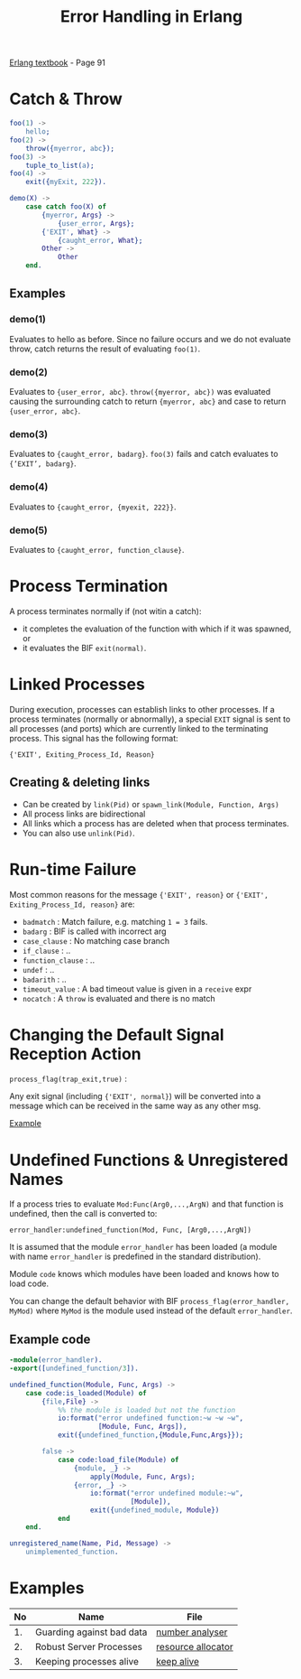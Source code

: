 #+TITLE: Error Handling in Erlang
#+OPTIONS: toc:nil html-postamble:nil num:nil

[[file:~/Desktop/erlang-book-part1.pdf][Erlang textbook]] - Page 91

* Catch & Throw

#+BEGIN_SRC erlang
foo(1) ->
    hello;
foo(2) ->
    throw({myerror, abc});
foo(3) ->
    tuple_to_list(a);
foo(4) ->
    exit({myExit, 222}).

demo(X) ->
    case catch foo(X) of
        {myerror, Args} ->
            {user_error, Args};
        {'EXIT', What} ->
            {caught_error, What};
        Other ->
            Other
    end.
#+END_SRC

** Examples

*** demo(1)
    Evaluates to hello as before. Since no failure occurs and we do not
    evaluate throw, catch returns the result of evaluating =foo(1)=.
*** demo(2)
    Evaluates to ={user_error, abc}=. =throw({myerror, abc})= was evaluated
    causing the surrounding catch to return ={myerror, abc}= and case
    to return ={user_error, abc}=.
*** demo(3)
    Evaluates to ={caught_error, badarg}=. =foo(3)= fails and catch evaluates
    to ={’EXIT’, badarg}=.
*** demo(4)
    Evaluates to ={caught_error, {myexit, 222}}=.
*** demo(5)
    Evaluates to ={caught_error, function_clause}=.

* Process Termination
  
A process terminates normally if (not witin a catch):
  - it completes the evaluation of the function with which if it was spawned, or 
  - it evaluates the BIF =exit(normal)=.

* Linked Processes

During execution, processes can establish links to other processes. If a process
terminates (normally or abnormally), a special =EXIT= signal is sent to all
processes (and ports) which are currently linked to the terminating process.
This signal has the following format:

={'EXIT', Exiting_Process_Id, Reason}= 

** Creating & deleting links

  - Can be created by =link(Pid)= or =spawn_link(Module, Function, Args)=
  - All process links are bidirectional
  - All links which a process has are deleted when that process terminates.
  - You can also use =unlink(Pid)=.
* Run-time Failure

Most common reasons for the message ={'EXIT', reason}= or 
={'EXIT', Exiting_Process_Id, reason}= are:

- =badmatch=        : Match failure, e.g. matching =1 = 3= fails.
- =badarg=          : BIF is called with incorrect arg
- =case_clause=     : No matching case branch
- =if_clause=       : ..
- =function_clause= : ..
- =undef=           : ..
- =badarith=        : ..
- =timeout_value=   : A bad timeout value is given in a =receive= expr
- =nocatch=         : A =throw= is evaluated and there is no match
* Changing the Default Signal Reception Action

=process_flag(trap_exit,true)= :

Any exit signal (including ={'EXIT', normal}=) will be converted into a message
which can be received in the same way as any other msg.

[[file:link_demo.erl][Example]]

* Undefined Functions & Unregistered Names

If a process tries to evaluate =Mod:Func(Arg0,...,ArgN)= and that function is
undefined, then the call is converted to:

=error_handler:undefined_function(Mod, Func, [Arg0,...,ArgN])=

It is assumed that the module =error_handler= has been loaded (a module with
name =error_handler= is predefined in the standard distribution).

Module =code= knows which modules have been loaded and knows how to load code.

You can change the default behavior with BIF =process_flag(error_handler,
MyMod)= where =MyMod= is the module used instead of the default =error_handler=.

** Example code
#+BEGIN_SRC erlang
-module(error_handler).
-export([undefined_function/3]).

undefined_function(Module, Func, Args) ->
    case code:is_loaded(Module) of
        {file,File} ->
            %% the module is loaded but not the function
            io:format("error undefined function:~w ~w ~w",
                      [Module, Func, Args]),
            exit({undefined_function,{Module,Func,Args}});

        false ->
            case code:load_file(Module) of
                {module, _} ->
                    apply(Module, Func, Args);
                {error, _} ->
                    io:format("error undefined module:~w",
                              [Module]),
                    exit({undefined_module, Module})
            end
    end.

unregistered_name(Name, Pid, Message) ->
    unimplemented_function.

#+END_SRC



* Examples

|----+---------------------------+--------------------|
| No | Name                      | File               |
|----+---------------------------+--------------------|
| 1. | Guarding against bad data | [[file:number_analyser.erl][number analyser]]    |
| 2. | Robust Server Processes   | [[file:resource_alloc.erl][resource allocator]] |
| 3. | Keeping processes alive   | [[file:keep_alive2.erl][keep alive]]         |
|----+---------------------------+--------------------|
